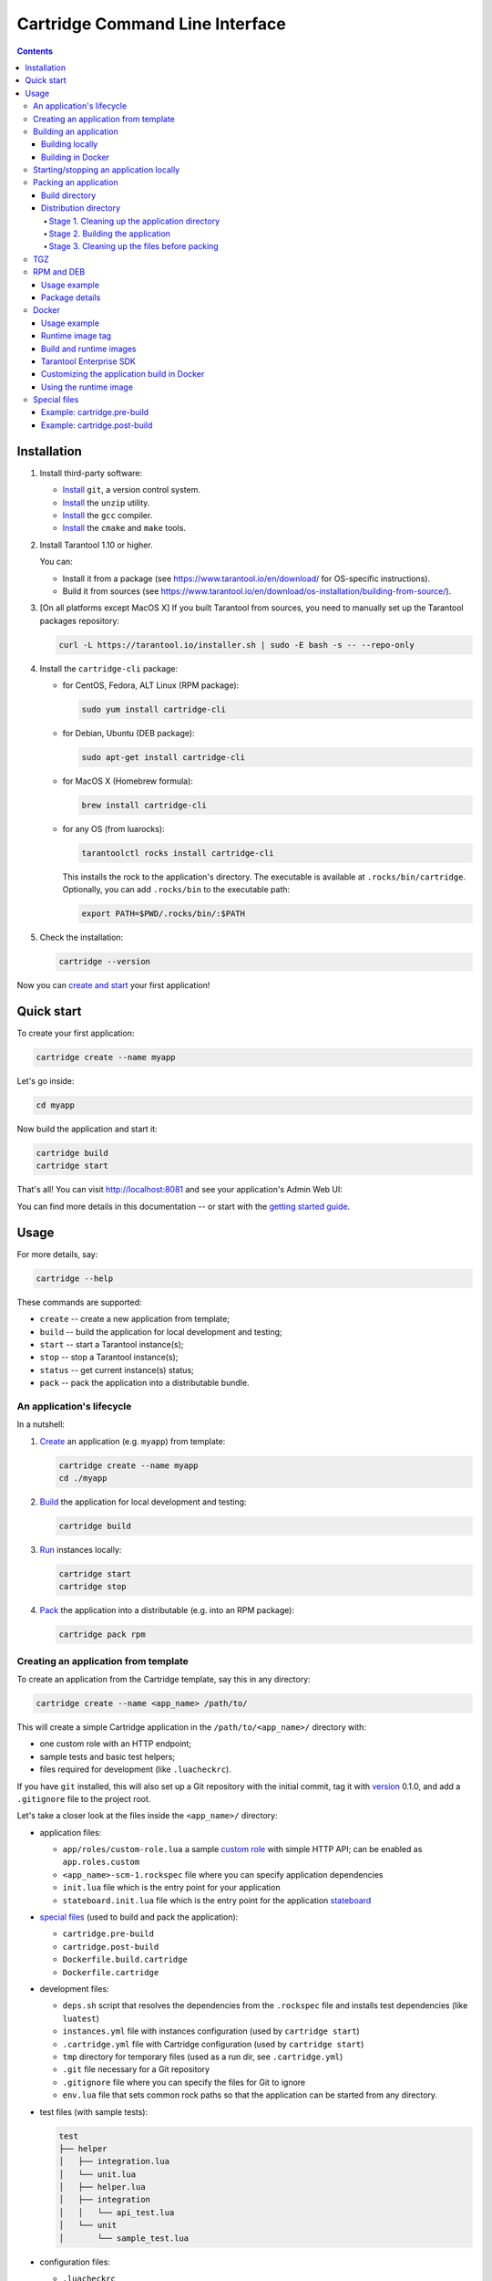 .. _cartridge-cli:

===============================================================================
Cartridge Command Line Interface
===============================================================================

.. image:: https://gitlab.com/tarantool/cartridge-cli/badges/master/pipeline.svg
   :alt: Cartridge-CLI build status on GitLab CI
   :target: https://gitlab.com/tarantool/cartridge-cli/commits/master

.. contents::

-------------------------------------------------------------------------------
Installation
-------------------------------------------------------------------------------

1. Install third-party software:

   * `Install <https://git-scm.com/book/en/v2/Getting-Started-Installing-Git>`_
     ``git``, a version control system.

   * `Install <https://linuxize.com/post/how-to-unzip-files-in-linux/>`_
     the ``unzip`` utility.

   * `Install <https://gcc.gnu.org/install/>`_
     the ``gcc`` compiler.

   * `Install <https://cmake.org/install/>`_
     the ``cmake`` and ``make`` tools.

2. Install Tarantool 1.10 or higher.

   You can:

   * Install it from a package (see https://www.tarantool.io/en/download/
     for OS-specific instructions).
   * Build it from sources (see
     https://www.tarantool.io/en/download/os-installation/building-from-source/).

3. [On all platforms except MacOS X] If you built Tarantool from sources,
   you need to manually set up the Tarantool packages repository:

   .. code-block:: console

       curl -L https://tarantool.io/installer.sh | sudo -E bash -s -- --repo-only

4. Install the ``cartridge-cli`` package:

   * for CentOS, Fedora, ALT Linux (RPM package):

     .. code-block:: console

         sudo yum install cartridge-cli

   * for Debian, Ubuntu (DEB package):

     .. code-block:: console

         sudo apt-get install cartridge-cli

   * for MacOS X (Homebrew formula):

     .. code-block:: console

         brew install cartridge-cli

   * for any OS (from luarocks):

     .. code-block:: console

         tarantoolctl rocks install cartridge-cli

     This installs the rock to the application's directory.
     The executable is available at ``.rocks/bin/cartridge``.
     Optionally, you can add ``.rocks/bin`` to the executable path:

     .. code-block:: console

         export PATH=$PWD/.rocks/bin/:$PATH

5. Check the installation:

   .. code-block:: console

       cartridge --version

Now you can
`create and start <https://www.tarantool.io/en/doc/latest/getting_started/getting_started_cartridge/>`_
your first application!

-------------------------------------------------------------------------------
Quick start
-------------------------------------------------------------------------------

To create your first application:

.. code-block:: console

    cartridge create --name myapp

Let's go inside:

.. code-block:: console

    cd myapp

Now build the application and start it:

.. code-block:: console

    cartridge build
    cartridge start

That's all! You can visit http://localhost:8081 and see your application's Admin Web UI:

.. image:: https://user-images.githubusercontent.com/11336358/75786427-52820c00-5d76-11ea-93a4-309623bda70f.png
   :align: center
   :scale: 100%

You can find more details in this documentation -- or start with the
`getting started guide <https://www.tarantool.io/en/doc/latest/getting_started/getting_started_cartridge/>`_.

.. _cartridge-cli-usage:

-------------------------------------------------------------------------------
Usage
-------------------------------------------------------------------------------

For more details, say:

.. code-block:: console

    cartridge --help

These commands are supported:

* ``create`` -- create a new application from template;
* ``build`` -- build the application for local development and testing;
* ``start`` -- start a Tarantool instance(s);
* ``stop`` -- stop a Tarantool instance(s);
* ``status`` -- get current instance(s) status;
* ``pack`` -- pack the application into a distributable bundle.

~~~~~~~~~~~~~~~~~~~~~~~~~~~~~~~~~~~~~~~~~~~~~~~~~~~~~~~~~~~~~~~~~~~~~~~~~~~~~~~
An application's lifecycle
~~~~~~~~~~~~~~~~~~~~~~~~~~~~~~~~~~~~~~~~~~~~~~~~~~~~~~~~~~~~~~~~~~~~~~~~~~~~~~~

In a nutshell:

1. `Create <Creating an application from template_>`_
   an application (e.g. ``myapp``) from template:

   .. code-block:: console

       cartridge create --name myapp
       cd ./myapp

2. `Build <Building an application_>`_ the application
   for local development and testing:

   .. code-block:: console

       cartridge build

3. `Run <Starting/stopping an application locally_>`_
   instances locally:

   .. code-block:: console

       cartridge start
       cartridge stop

4. `Pack <Packing an application_>`_ the application into
   a distributable (e.g. into an RPM package):

   .. code-block:: console

       cartridge pack rpm

.. _cartridge cli creating an application from template:

~~~~~~~~~~~~~~~~~~~~~~~~~~~~~~~~~~~~~~~~~~~~~~~~~~~~~~~~~~~~~~~~~~~~~~~~~~~~~~~
Creating an application from template
~~~~~~~~~~~~~~~~~~~~~~~~~~~~~~~~~~~~~~~~~~~~~~~~~~~~~~~~~~~~~~~~~~~~~~~~~~~~~~~

To create an application from the Cartridge template, say this in any directory:

.. code-block:: console

    cartridge create --name <app_name> /path/to/

This will create a simple Cartridge application in the ``/path/to/<app_name>/``
directory with:

* one custom role with an HTTP endpoint;
* sample tests and basic test helpers;
* files required for development (like ``.luacheckrc``).

If you have ``git`` installed, this will also set up a Git repository with the
initial commit, tag it with
`version <https://www.tarantool.io/en/doc/latest/book/cartridge/cartridge_dev/#application-versioning>`_
0.1.0, and add a ``.gitignore`` file to the project root.

Let's take a closer look at the files inside the ``<app_name>/`` directory:

* application files:

  * ``app/roles/custom-role.lua`` a sample
    `custom role <https://www.tarantool.io/en/doc/latest/book/cartridge/cartridge_dev/#cluster-roles>`_
    with simple HTTP API; can be enabled as ``app.roles.custom``
  * ``<app_name>-scm-1.rockspec`` file where you can specify application
    dependencies
  * ``init.lua`` file which is the entry point for your application
  * ``stateboard.init.lua`` file which is the entry point for the application
    `stateboard <https://github.com/tarantool/cartridge/blob/master/topics/failover.md>`_

* `special files <Special files_>`_ (used to build and pack
  the application):

  * ``cartridge.pre-build``
  * ``cartridge.post-build``
  * ``Dockerfile.build.cartridge``
  * ``Dockerfile.cartridge``

* development files:

  * ``deps.sh`` script that resolves the dependencies from the ``.rockspec`` file
    and installs test dependencies (like ``luatest``)
  * ``instances.yml`` file with instances configuration (used by ``cartridge start``)
  * ``.cartridge.yml`` file with Cartridge configuration (used by ``cartridge start``)
  * ``tmp`` directory for temporary files (used as a run dir, see ``.cartridge.yml``)
  * ``.git`` file necessary for a Git repository
  * ``.gitignore`` file where you can specify the files for Git to ignore
  * ``env.lua`` file that sets common rock paths so that the application can be
    started from any directory.

* test files (with sample tests):

  .. code-block:: text

      test
      ├── helper
      │   ├── integration.lua
      │   └── unit.lua
      │   ├── helper.lua
      │   ├── integration
      │   │   └── api_test.lua
      │   └── unit
      │       └── sample_test.lua

* configuration files:

  * ``.luacheckrc``
  * ``.luacov``
  * ``.editorconfig``

.. _cartridge-cli-building-an-application:

~~~~~~~~~~~~~~~~~~~~~~~~~~~~~~~~~~~~~~~~~~~~~~~~~~~~~~~~~~~~~~~~~~~~~~~~~~~~~~~
Building an application
~~~~~~~~~~~~~~~~~~~~~~~~~~~~~~~~~~~~~~~~~~~~~~~~~~~~~~~~~~~~~~~~~~~~~~~~~~~~~~~

*****************
Building locally
*****************

To build your application locally (for local testing), say this in any directory:

.. code-block:: console

    cartridge build [<path>]

.. // Please, update cmd_build usage in cartridge-cli.lua file on updating the doc

This command requires one argument -- the path to your application directory
(i.e. to the build source). The default path is ``.`` (the current directory).

This command runs:

1. ``cartridge.pre-build`` (or [DEPRECATED] ``.cartridge.pre``), if the
   `pre-build file <Special files_>`_ exists.
   This builds the application in the ``path`` directory.
2. ``tarantoolctl rocks make``, if the
   `rockspec file <Special files_>`_ exists.
   This installs all Lua rocks to the `path` directory.

During step 1 of the ``cartridge build`` command, ``cartridge`` builds the application
inside the application directory -- unlike when building the application as part
of the ``cartridge pack`` command, when the application is built in a temporary
`build directory <Build directory_>`_ and no build artifacts
remain in the application directory.

During step 2 -- the key step here -- ``cartridge`` installs all dependencies
specified in the rockspec file (you can find this file within the application
directory created from template).

(An advanced alternative would be to specify build logic in the
rockspec as ``cmake`` commands, like we
`do it <https://github.com/tarantool/cartridge/blob/master/cartridge-scm-1.rockspec#L26>`_
for ``cartridge``.)

If your application depends on closed-source rocks, or if the build should contain
rocks from a project added as a submodule, then you need to **install** all these
dependencies before calling ``tarantoolctl rocks make``.
You can do it using the file ``cartridge.pre-build`` in your application root
(again, you can find this file within the application directory created from template).
In this file, you can specify all rocks to build
(e.g. ``tarantoolctl rocks make --chdir ./third_party/proj``).
For details, see `special files <Special files_>`_.

As a result, in the application's ``.rocks`` directory you will get a fully built
application that you can start locally from the application's directory.

.. _cartridge-cli-building-in-docker:

*******************
Building in Docker
*******************

By default, ``cartridge build`` is building an application locally.

However, if you build it in OS X, all rocks and executables in the resulting
package will be specific for OS X, so the application won't work in Linux.
To build an application in OS X and run it in Linux, call ``cartridge build``
with the flag ``--use-docker`` and get the application built in a Docker container.

This image is created similarly to the
`build image <Build and runtime images_>`_
created during ``cartridge pack``.

.. _cartridge-cli-starting-stopping-an-application-locally:

~~~~~~~~~~~~~~~~~~~~~~~~~~~~~~~~~~~~~~~~~~~~~~~~~~~~~~~~~~~~~~~~~~~~~~~~~~~~~~~
Starting/stopping an application locally
~~~~~~~~~~~~~~~~~~~~~~~~~~~~~~~~~~~~~~~~~~~~~~~~~~~~~~~~~~~~~~~~~~~~~~~~~~~~~~~

Now that the application is `built <Building an application_>`_,
you can run it locally:

.. code-block:: console

    cartridge start [APP_NAME[.INSTANCE_NAME]] [options]

The options are:

.. // Please, update cmd_start usage in cartridge-cli.lua file on updating the doc

* ``--script FILE`` is the application's entry point. Defaults to:

  * TARANTOOL_SCRIPT,
  * or ``./init.lua`` when running from the app's directory,
  * or ``:apps_path/:app_name/init.lua`` in a multi-app environment.

* ``--apps-path PATH`` is the path to the application directory when running
  in a multi-app environment. Defaults to ``/usr/share/tarantool``.

* ``--run-dir DIR`` is the directory with pid and sock files.
  Defaults to TARANTOOL_RUN_DIR or `/var/run/tarantool`.

* ``--cfg FILE`` is the configuration file for Cartridge instances.
  Defaults to TARANTOOL_CFG or ``./instances.yml``.

* ``--daemonize / -d`` starts the instance in background.
  With this option, Tarantool also waits until the app's main script is finished.
  For example, this is useful if ``init.lua`` requires time-consuming startup from
  snapshot, and Tarantool waits for the startup to complete.
  This is also useful if the app's main script generates errors, and Tarantool
  can handle them.

* ``--stateboard`` starts the application stateboard as well as instances.
  Defaults to TARANTOOL_STATEBOARD or ``false``.
  Ignored if ``--stateboard-only`` is specified.

* ``--stateboard-only`` starts only the application stateboard.
  Defaults to TARANTOOL_STATEBOARD_ONLY or ``false``.
  If specified, ``INSTANCE_NAME`` is ignored.

The ``cartridge start`` command starts a ``tarantool`` instance with enforced
**environment variables**:

.. code-block:: text

    TARANTOOL_INSTANCE_NAME
    TARANTOOL_CFG
    TARANTOOL_PID_FILE - %run_dir%/%instance_name%.pid
    TARANTOOL_CONSOLE_SOCK - %run_dir%/%instance_name%.sock

``cartridge.cfg()`` uses ``TARANTOOL_INSTANCE_NAME`` to read the instance's
configuration from the file provided in ``TARANTOOL_CFG``.

You can override default options for the ``cartridge`` command in
``./.cartridge.yml`` or ``~/.cartridge.yml``.

You can also override ``.cartridge.yml`` options
in corresponding environment variables (``TARANTOOL_*``).

Here is an example of ``.cartridge.yml``:

.. code-block:: yaml

    run_dir: tmp/run
    cfg: cartridge.yml
    apps_path: /usr/local/share/tarantool
    script: init.lua

When ``APP_NAME`` is not provided, it is parsed from the ``./*.rockspec`` filename.

When ``INSTANCE_NAME`` is not provided, ``cartridge`` reads the ``cfg`` file and starts
all defined instances:

.. code-block:: console

    # in the application directory
    cartridge start # starts all instances
    cartridge start .router_1 # start single instance
    cartridge start .router_1 --stateboard # start single instance and stateboard
    cartridge start --stateboard-only # start stateboard only

    # in a multi-application environment
    cartridge start app_1 # starts all instances of app_1
    cartridge start app_1 --stateboard # starts all instances of app_1 and stateboard
    cartridge start app_1.router_1 # start single instance

.. // Please, update cmd_stop usage in cartridge-cli.lua file on updating the doc

To stop one or more running instances, say:

.. code-block:: console

    cartridge stop [APP_NAME[.INSTANCE_NAME]] [options]

These options from the ``start`` command are supported:

* ``--run-dir DIR``
* ``--cfg FILE``
* ``--apps-path PATH``
* ``--stateboard``
* ``--stateboard-only``

.. // Please, update cmd_status usage in cartridge-cli.lua file on updating the doc

To check current instances status use ``status`` command:

.. code-block:: console

    cartridge status [APP_NAME[.INSTANCE_NAME]] [options]

These options from the ``start`` command are supported:

* ``--run-dir DIR``
* ``--cfg FILE``
* ``--apps-path PATH``
* ``--stateboard``
* ``--stateboard-only``

.. _cartridge-cli-packing-an-application:

~~~~~~~~~~~~~~~~~~~~~~~~~~~~~~~~~~~~~~~~~~~~~~~~~~~~~~~~~~~~~~~~~~~~~~~~~~~~~~~
Packing an application
~~~~~~~~~~~~~~~~~~~~~~~~~~~~~~~~~~~~~~~~~~~~~~~~~~~~~~~~~~~~~~~~~~~~~~~~~~~~~~~

To pack your application, say this in any directory:

.. code-block:: console

    cartridge pack [options] <type> [<path>]

where:

* ``type`` [REQUIRED] is the distribution type. The supported types are:
  ``rpm``, ``tgz``, ``docker``, ``deb``. See details below.

* ``path`` [OPTIONAL] is the path to the application directory to pack.
  Defaults to ``.`` (the current directory).

All types of distribution are described below:

* `TGZ <TGZ_>`_
* `RPM <RPM and DEB_>`_
* `DEB <RPM and DEB_>`_
* `Docker <Docker_>`_

The options are:

.. // Please, update cmd_pack usage in cartridge-cli.lua file on updating the doc

* ``--name`` (common for all distribution types) is the application name.
  It coincides with the package name and the systemd-service name.
  The default name comes from the ``package`` field in the rockspec file.

* ``--version`` (common for all distribution types) is the application's package
  version. The expected pattern is ``major.minor.patch[-count][-commit]``:
  if you specify ``major.minor.patch``, it is normalized to ``major.minor.patch-count``.
  The default version is determined as the result of ``git describe --tags --long``.
  If the application is not a git repository, you need to set the ``--version`` option
  explicitly.

* ``--suffix`` (common for all distribution types) is the result file (or image)
  name suffix.

* ``--unit-template`` (used for ``rpm`` and ``deb``) is the path to the template for
  the ``systemd`` unit file.

* ``--instantiated-unit-template`` (used for ``rpm`` and ``deb``) is the path to the
  template for the ``systemd`` instantiated unit file.

* ``--from`` (used for ``docker``) is the path to the base Dockerfile of the runtime
  image. Defaults to ``Dockerfile.cartridge`` in the application root.

* ``--use-docker`` (ignored for ``docker``) forces to build the application in Docker.

* ``--tag`` (used for ``docker``) is the tag of the Docker image that results from
  ``pack docker``.

* ``--build-from`` (common for all distribution types, used for building in Docker) is
  the path to the base Dockerfile of the build image.
  Defaults to ``Dockerfile.build.cartridge`` in the application root.

* ``--sdk-local`` (common for all distribution types, used for building in Docker) is a
  flag that indicates if the SDK from the local machine should be delivered in the
  result artifact.

* ``--sdk-path`` (common for all distribution types, used for building in Docker) is the
  path to the SDK to be delivered in the result artifact.
  Alternatively, you can pass the path via the ``TARANTOOL_SDK_PATH``
  environment variable (this variable is of lower priority).

For Tarantool Enterprise, you must specify one (and only one)
of the ``--sdk-local`` and ``--sdk-path`` options.

For ``rpm``, ``deb``, and ``tgz``, we also deliver rocks modules and executables
specific for the system where the ``cartridge pack`` command is running.

For ``docker``, the resulting runtime image will contain rocks modules
and executables specific for the base image (``centos:8``).

Further on we dive deeper into the packaging process.

.. _cartridge-cli-build-directory:

****************
Build directory
****************

The first step of the packaging process is to
`build the application <Building an application_>`_.

By default, application build is done in a temporary directory in
``~/.cartridge/tmp/``, so the packaging process doesn't affect the contents
of your application directory.

You can specify a custom build directory for your application in the ``CARTRIDGE_BUILDDIR``
environment variable. If this directory doesn't exists, it will be created, used
for building the application, and then removed.

If you specify an existing directory in the ``CARTRIDGE_BUILDDIR`` environment
variable, the ``CARTRIDGE_BUILDDIR/build.cartridge`` repository will be used for
build and then removed. This directory will be cleaned up before building the
application.

The specified directory cannot be an application subdirectory.

.. _cartridge-cli-distribution-directory:

***********************
Distribution directory
***********************

For each distribution type, a temporary directory with application source files
is created (further on we address it as *application directory*).
This includes 3 stages.

.. _stage-1-cleaning-up-the-application-directory:

^^^^^^^^^^^^^^^^^^^^^^^^^^^^^^^^^^^^^^^^^^^^^^^
Stage 1. Cleaning up the application directory
^^^^^^^^^^^^^^^^^^^^^^^^^^^^^^^^^^^^^^^^^^^^^^^

On this stage, some files are filtered out of the application directory:

* First, ``git clean -X -d -f`` removes all untracked and
  ignored files (it works for submodules, too).
* After that, ``.rocks`` and ``.git`` directories are removed.

Files permissions are preserved, and the code files owner is set to
``root:root`` in the resulting package.

All application files should have at least ``a+r`` permissions
(``a+rx`` for directories).
Otherwise, ``cartridge pack`` command raises an error.

.. _stage-2-building-the-application:

^^^^^^^^^^^^^^^^^^^^^^^^^^^^^^^^^^
Stage 2. Building the application
^^^^^^^^^^^^^^^^^^^^^^^^^^^^^^^^^^

On this stage, ``cartridge`` `builds <Building an application_>`_
the application in the cleaned up application directory.

.. _stage-3-cleaning-up-the-files-before-packing:

^^^^^^^^^^^^^^^^^^^^^^^^^^^^^^^^^^^^^^^^^^^^^^
Stage 3. Cleaning up the files before packing
^^^^^^^^^^^^^^^^^^^^^^^^^^^^^^^^^^^^^^^^^^^^^^

On this stage, ``cartridge`` runs ``cartridge.post-build`` (if it exists) to remove
junk files (like ``node_modules``) generated during application build.

See an `example <Example: cartridge.post-build_>`_
in `special files <Special files_>`_.

.. cartridge-cli-tgz:

~~~~~~~~~~~~~~~~~~~~~~~~~~~~~~~~~~~~~~~~~~~~~~~~~~~~~~~~~~~~~~~~~~~~~~~~~~~~~~~
TGZ
~~~~~~~~~~~~~~~~~~~~~~~~~~~~~~~~~~~~~~~~~~~~~~~~~~~~~~~~~~~~~~~~~~~~~~~~~~~~~~~

``cartridge pack tgz ./myapp`` creates a .tgz archive. It contains all files from the
`distribution directory <Distribution directory_>`_
(i.e. the application source code and rocks modules described in the application
rockspec).

The result artifact name is ``<name>-<version>[-<suffix>].tar.gz``.

.. cartridge-cli-rpm-and-deb:

~~~~~~~~~~~~~~~~~~~~~~~~~~~~~~~~~~~~~~~~~~~~~~~~~~~~~~~~~~~~~~~~~~~~~~~~~~~~~~~
RPM and DEB
~~~~~~~~~~~~~~~~~~~~~~~~~~~~~~~~~~~~~~~~~~~~~~~~~~~~~~~~~~~~~~~~~~~~~~~~~~~~~~~

``cartridge pack rpm|deb ./myapp`` creates an RPM or DEB package.

The result artifact name is ``<name>-<version>[-<suffix>].{rpm,deb}``.

**************
Usage example
**************

After package installation you need to specify configuration for instances to start.

For example, if your application is named ``myapp`` and you want to start two
instances, put the ``myapp.yml`` file into the ``/etc/tarantool/conf.d`` directory.

.. code-block:: yaml

    myapp:
      cluster_cookie: secret-cookie

    myapp.instance-1:
      http_port: 8081
      advertise_uri: localhost:3301

    myapp.instance-2:
      http_port: 8082
      advertise_uri: localhost:3302

For more details about instances configuration see the
`documentation <https://www.tarantool.io/en/doc/latest/book/cartridge/cartridge_dev/#configuring-instances>`_.

Now, start the configured instances:

.. code-block:: console

    systemctl start myapp@instance-1
    systemctl start myapp@instance-2

If you use stateful failover, you need to start application stateboard.

(Remember that your application should contain ``stateboard.init.lua`` in its
root.)

Add the ``myapp-stateboard`` section to ``/etc/tarantool/conf.d/myapp.yml``:

.. code-block:: yaml

    myapp-stateboard:
      listen: localhost:3310
      password: passwd

Then, start the stateboard service:

.. code-block:: console

    systemctl start myapp-stateboard

****************
Package details
****************

The installed package name will be ``<name>`` no matter what the artifact name is.

It contains meta information: the package name (which is the application name),
and the package version.

If you use an opensource version of Tarantool, the package has a ``tarantool``
dependency (version >= ``<major>.<minor>`` and < ``<major+1>``, where
``<major>.<minor>`` is the version of Tarantool used for packing the application).
You should enable the Tarantool repo to allow your package manager install
this dependency correctly:

* for RPM:

  .. code-block:: console

      curl -s \
              https://packagecloud.io/install/repositories/tarantool/${tarantool_repo_version}/script.rpm.sh | bash \
          && yum -y install tarantool tarantool-devel

* for DEB:

  .. code-block:: console

      curl -s \
              https://packagecloud.io/install/repositories/tarantool/${tarantool_repo_version}/script.deb.sh | bash \
          && apt-get -y install tarantool

The package contents is as follows:

* the contents of the distribution directory, placed in the
  ``/usr/share/tarantool/<app_name>`` directory
  (for Tarantool Enterprise, this directory also contains ``tarantool`` and
  ``tarantoolctl`` binaries);

* unit files for running the application as a ``systemd`` service:
  ``/etc/systemd/system/<app_name>.service`` and
  ``/etc/systemd/system/<app_name>@.service``;

* application stateboard unit file:
  ``/etc/systemd/system/<app_name>-stateboard.service``
  (will be packed only if the application contains ``stateboard.init.lua`` in its root);

* the file ``/usr/lib/tmpfiles.d/<app_name>.conf`` that allows the instance to restart
  after server restart.

These directories are created:

* ``/etc/tarantool/conf.d/`` -- directory for instances configuration;
* ``/var/lib/tarantool/`` -- directory to store instances snapshots;
* ``/var/run/tarantool/`` -- directory to store PID-files and console sockets.

See the `documentation <https://www.tarantool.io/en/doc/latest/book/cartridge/cartridge_dev/#deploying-an-application>`_
for details about deploying a Tarantool Cartridge application.

To start the ``instance-1`` instance of the ``myapp`` service, say:

.. code-block:: console

    systemctl start myapp@instance-1

To start the application stateboard service, say:

.. code-block:: console

    systemctl start myapp-stateboard

This instance will look for its
`configuration <https://www.tarantool.io/en/doc/latest/book/cartridge/cartridge_dev/#configuring-instances>`_
across all sections of the YAML file(s) stored in ``/etc/tarantool/conf.d/*``.

Use the options ``--unit-template`` and ``--instantiated-unit-template`` to
customize standard unit files.

You may need it first of all for DEB packages, if your build platform
is different from the deployment platform. In this case, ``ExecStartPre`` may
contain an incorrect path to `mkdir`. As a hotfix, we suggest customizing the
unit files.

Example of an instantiated unit file:

.. code-block:: kconfig

    [Unit]
    Description=Tarantool Cartridge app ${name}@%i
    After=network.target

    [Service]
    Type=simple
    ExecStartPre=/bin/sh -c 'mkdir -p ${workdir}.default'
    ExecStart=${bindir}/tarantool ${app_dir}/init.lua
    User=tarantool
    Group=tarantool

    Environment=TARANTOOL_WORKDIR=${workdir}.%i
    Environment=TARANTOOL_CFG=/etc/tarantool/conf.d/
    Environment=TARANTOOL_PID_FILE=/var/run/tarantool/${app_name}.%i.pid
    Environment=TARANTOOL_CONSOLE_SOCK=/var/run/tarantool/${app_name}.%i.control
    Environment=TARANTOOL_INSTANCE_NAME=%i

In this file, you can use the following environment variables:

* ``app_name`` -- the application name;
* ``app_dir `` -- application files directory (by default, ``/usr/share/tarantool/<app_name>``)
* ``workdir`` -- path to the work directory (by default, ``/var/lib/tarantool/<app_name>``);
* ``bindir`` -- the directory, where Tarantool executable is placed.

.. _cartridge-cli-docker:

~~~~~~~~~~~~~~~~~~~~~~~~~~~~~~~~~~~~~~~~~~~~~~~~~~~~~~~~~~~~~~~~~~~~~~~~~~~~~~~
Docker
~~~~~~~~~~~~~~~~~~~~~~~~~~~~~~~~~~~~~~~~~~~~~~~~~~~~~~~~~~~~~~~~~~~~~~~~~~~~~~~

``cartridge pack docker ./myapp`` builds a Docker image where you can start
one instance of the application.

**************
Usage example
**************

To start the ``instance-1`` instance of the ``myapp`` application, say:

.. code-block:: console

    docker run -d \
                    --name instance-1 \
                    -e TARANTOOL_INSTANCE_NAME=instance-1 \
                    -e TARANTOOL_ADVERTISE_URI=3302 \
                    -e TARANTOOL_CLUSTER_COOKIE=secret \
                    -e TARANTOOL_HTTP_PORT=8082 \
                    -p 127.0.0.1:8082:8082 \
                    myapp:1.0.0

By default, ``TARANTOOL_INSTANCE_NAME`` is set to ``default``.

To check the instance logs, say:

.. code-block:: console

    docker logs instance-1

******************
Runtime image tag
******************

The result image is tagged as follows:

* ``<name>:<detected_version>[-<suffix>]``: by default;
* ``<name>:<version>[-<suffix>]``: if the ``--version`` parameter is specified;
* ``<tag>``: if the ``--tag`` parameter is specified.

.. _cartridge-cli-build-and-runtime-images:

*************************
Build and runtime images
*************************

In fact, two images are created during the packing process:
build image and runtime image.

First, the build image is used to perform application build.
The build stages here are exactly the same as for other distribution types:

* `Stage 1. Cleaning up the application directory <Stage 1. Cleaning up the application directory_>`_
* `Stage 2. Building the application <Stage 2. Building the application_>`_
  (the build is always done `in Docker <Building in Docker_>`_)
* `Stage 3. Cleaning up the files before packaging <Stage 3. Cleaning up the files before packing_>`_

Second, the files are copied to the resulting (runtime) image, similarly
to packing an application as an archive. This image is exactly the
result of running ``cartridge pack docker``).

Both images are based on ``centos:8``.

All packages required for the default  ``cartridge`` application build
(``git``, ``gcc``, ``make``, ``cmake``, ``unzip``) are installed on the build image.

A proper version of Tarantool is provided on the runtime image:

* For opensource, Tarantool of the same version as the one used for
  local development is installed to the image.
* For Tarantool Enterprise, the bundle with Tarantool Enterprise binaries is
  copied to the image.

If your application requires some other applications for build or runtime, you
can specify base layers for build and runtime images:

* build image: ``Dockerfile.build.cartridge`` (default) or ``--build-from``;
* runtime image: ``Dockerfile.cartridge`` (default) or ``--from``.

The Dockerfile of the base image should be started with the ``FROM centos:8``
line (except comments).

For example, if your application requires ``gcc-c++`` for build and ``zip`` for
runtime, customize the Dockerfiles as follows:

* ``Dockerfile.cartridge.build``:

  .. code-block:: dockerfile

      FROM centos:8
      RUN yum install -y gcc-c++
      # Note that git, gcc, make, cmake, unzip packages
      # will be installed anyway

* `Dockerfile.cartridge`:

  .. code-block:: dockerfile

      FROM centos:8
      RUN yum install -y zip

*************************
Tarantool Enterprise SDK
*************************

If you use Tarantool Enterprise, you should explicitly specify the Tarantool SDK
to be delivered on the runtime image.

If you want to use the SDK from your local machine, just pass the ``--sdk-local``
flag to the ``cartridge pack docker`` command.

Alternatively, you can specify a local path to another SDK using the ``--sdk-path``
option (or the environment variable ``TARANTOOL_SDK_PATH``, which has lower priority).

********************************************
Customizing the application build in Docker
********************************************

You can pass custom arguments for the ``docker build`` command via the
``TARANTOOL_DOCKER_BUILD_ARGS`` environment variable.
For example, ``TARANTOOL_DOCKER_BUILD_ARGS='--no-cache --quiet'``

************************
Using the runtime image
************************

The application code is placed in the ``/usr/share/tarantool/${app_name}``
directory. An opensource version of Tarantool is installed to the image.

The run directory is ``/var/run/tarantool/${app_name}``,
the workdir is ``/var/lib/tarantool/${app_name}``.

The runtime image also contains the file ``/usr/lib/tmpfiles.d/<name>.conf``
that allows the instance to restart after container restart.

It is the user's responsibility to set up a proper advertise URI
(``<host>:<port>``) if the containers are deployed on different machines.
The problem here is that an instance's advertise URI must be the same on all
machines, because it will be used by all the other instances to connect to this
one. For example, if you start an instance with an advertise URI set to
``localhost:3302``, and then address it as ``<instance-host>:3302`` from other
instances, this won't work: the other instances will be recognizing it only as
``localhost:3302``.

If you specify only a port, ``cartridge`` will use an auto-detected IP,
so you need to configure Docker networks to set up inter-instance communication.

You can use Docker volumes to store instance snapshots and xlogs on the
host machine. To start an image with a new application code, just stop the
old container and start a new one using the new image.

.. _cartridge-cli-special-files:

~~~~~~~~~~~~~~~~~~~~~~~~~~~~~~~~~~~~~~~~~~~~~~~~~~~~~~~~~~~~~~~~~~~~~~~~~~~~~~~
Special files
~~~~~~~~~~~~~~~~~~~~~~~~~~~~~~~~~~~~~~~~~~~~~~~~~~~~~~~~~~~~~~~~~~~~~~~~~~~~~~~

You can put these files in your application root to control the application
packaging process (see examples below):

* ``cartridge.pre-build``: a script to be run before ``tarantoolctl rocks make``.
  The main purpose of this script is to build some non-standard rocks modules
  (for example, from a submodule).

* ``cartridge.post-build``: a script to be run after ``tarantoolctl rocks make``.
  The main purpose of this script is to remove build artifacts from result package.

* [DEPRECATED] ``.cartridge.ignore``: here you can specify some files and directories
  to be excluded from the package build. See the
  `documentation <https://www.tarantool.io/ru/doc/latest/book/cartridge/cartridge_dev/#using-cartridge-ignore-files>`_
  for details.

* [DEPRECATED] ``.cartridge.pre``: a script to be run before ``tarantoolctl rocks make``.
  The main purpose of this script is to build some non-standard rocks modules
  (for example, from a submodule).

You can use any of these approaches (just take care not to mix them):

* ``cartridge.pre-build`` + ``cartridge.post-build``, or
* [deprecated] ``.cartridge.ignore`` + ``.cartridge.pre``.

Packing to a Docker image isn't compatible with the deprecated packaging process.

.. _cartridge-cli-example-cartridge-prebuild

*****************************
Example: cartridge.pre-build
*****************************

.. code-block:: console

    #!/bin/sh

    # The main purpose of this script is to build some non-standard rocks modules.
    # It will be run before `tarantoolctl rocks make` on application build

    tarantoolctl rocks make --chdir ./third_party/my-custom-rock-module

.. _cartridge-cli-example-cartridge-postbuild

******************************
Example: cartridge.post-build
******************************

.. code-block:: console

    #!/bin/sh

    # The main purpose of this script is to remove build artifacts from resulting package.
    # It will be ran after `tarantoolctl rocks make` on application build.

    rm -rf third_party
    rm -rf node_modules
    rm -rf doc
